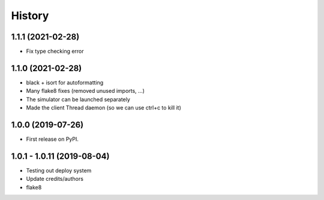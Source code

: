 =======
History
=======

1.1.1 (2021-02-28)
------------------
* Fix type checking error

1.1.0 (2021-02-28)
------------------
* black + isort for autoformatting
* Many flake8 fixes (removed unused imports, ...)
* The simulator can be launched separately
* Made the client Thread daemon (so we can use ctrl+c to kill it)

1.0.0 (2019-07-26)
------------------

* First release on PyPI.

1.0.1 - 1.0.11 (2019-08-04)
-----------------------------

* Testing out deploy system
* Update credits/authors
* flake8
